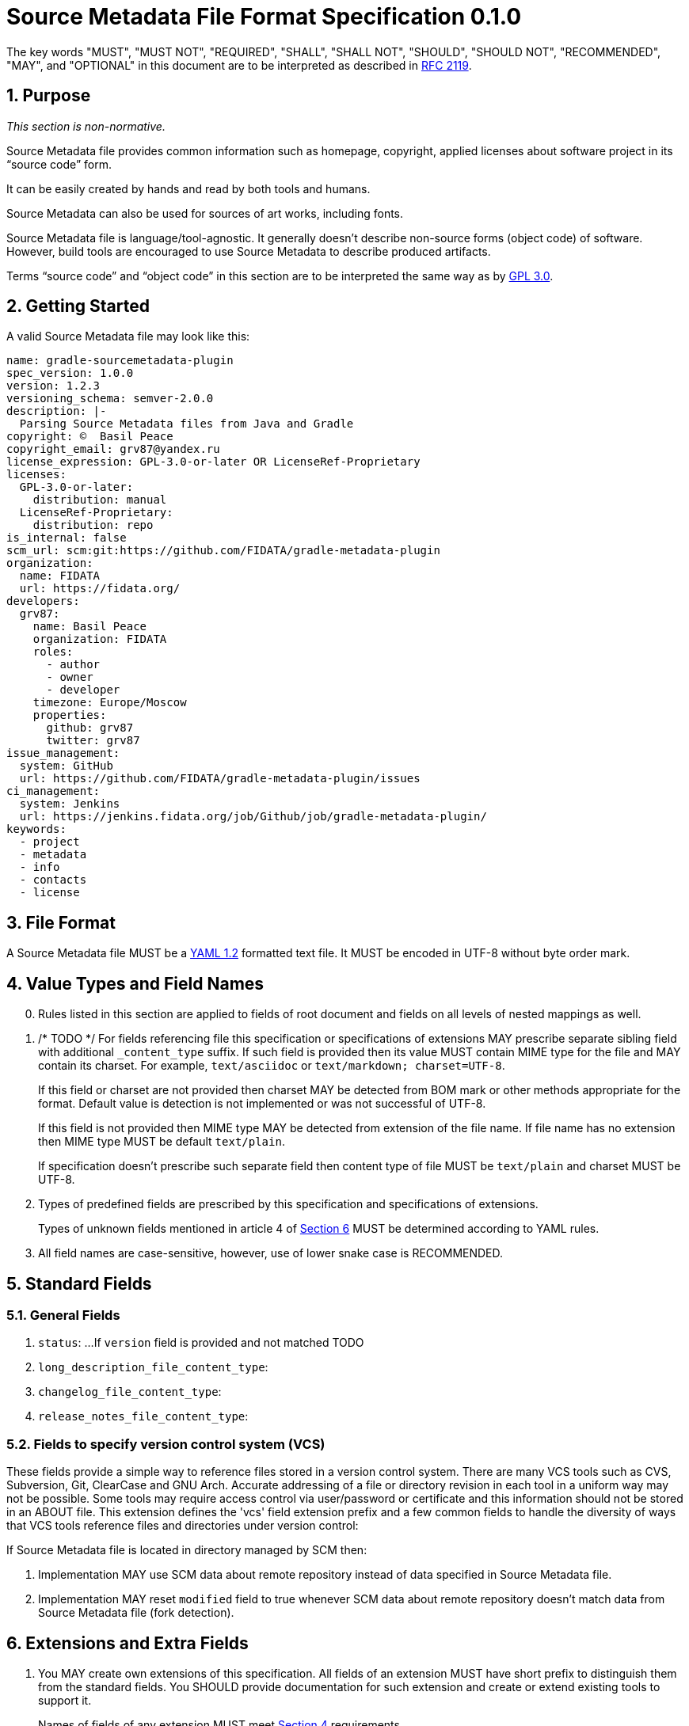 // SPDX-Copyright: ©  Basil Peace
// SPDX-License-Identifier: CC0-1.0
= Source Metadata File Format Specification 0.1.0

:sectnums:
:xrefstyle: short

The key words "MUST", "MUST NOT", "REQUIRED", "SHALL", "SHALL NOT", "SHOULD", "SHOULD NOT",
"RECOMMENDED", "MAY", and "OPTIONAL" in this document are to be interpreted
as described in https://tools.ietf.org/html/rfc2119[RFC 2119].

== Purpose

_This section is non-normative._

Source Metadata file provides common information such as homepage, copyright, applied licenses
about software project in its "`source code`" form.

It can be easily created by hands and read by both tools and humans.

Source Metadata can also be used for sources of art works, including fonts.

Source Metadata file is language/tool-agnostic. It generally doesn't describe non-source forms (object code)
of software. However, build tools are encouraged to use Source Metadata to describe produced artifacts.

Terms "`source code`" and "`object code`" in this section are to be interpreted the same way
as by https://www.gnu.org/licenses/gpl-3.0.en.html#section1[GPL 3.0].

== Getting Started

A valid Source Metadata file may look like this:

```yaml
name: gradle-sourcemetadata-plugin
spec_version: 1.0.0
version: 1.2.3
versioning_schema: semver-2.0.0
description: |-
  Parsing Source Metadata files from Java and Gradle
copyright: ©  Basil Peace
copyright_email: grv87@yandex.ru
license_expression: GPL-3.0-or-later OR LicenseRef-Proprietary
licenses:
  GPL-3.0-or-later:
    distribution: manual
  LicenseRef-Proprietary:
    distribution: repo
is_internal: false
scm_url: scm:git:https://github.com/FIDATA/gradle-metadata-plugin
organization:
  name: FIDATA
  url: https://fidata.org/
developers:
  grv87:
    name: Basil Peace
    organization: FIDATA
    roles:
      - author
      - owner
      - developer
    timezone: Europe/Moscow
    properties:
      github: grv87
      twitter: grv87
issue_management:
  system: GitHub
  url: https://github.com/FIDATA/gradle-metadata-plugin/issues
ci_management:
  system: Jenkins
  url: https://jenkins.fidata.org/job/Github/job/gradle-metadata-plugin/
keywords:
  - project
  - metadata
  - info
  - contacts
  - license
```

== File Format

A Source Metadata file MUST be a https://yaml.org/spec/1.2/spec.html[YAML 1.2] formatted text file.
It MUST be encoded in UTF-8 without byte order mark.
// TOTEST

== Value Types and Field Names

// TODO: Currently I don't check (and convert) fields in custom maps

[start=0]
. Rules listed in this section are applied to fields of root document
and fields on all levels of nested mappings as well.

. /* TODO */ For fields referencing file this specification or specifications of extensions MAY prescribe
separate sibling field with additional `_content_type` suffix.
If such field is provided then its value MUST contain MIME type for the file
and MAY contain its charset. For example, `text/asciidoc` or `text/markdown; charset=UTF-8`.
+
If this field or charset are not provided then charset MAY be detected
from BOM mark or other methods appropriate for the format.
Default value is detection is not implemented or was not successful of UTF-8.
+
If this field is not provided then MIME type MAY be detected from extension of the file name.
If file name has no extension then MIME type MUST be default `text/plain`.
+
If specification doesn't prescribe such separate field
then content type of file MUST be `text/plain` and charset MUST be UTF-8.

. Types of predefined fields are prescribed by this specification and specifications of extensions.
+
// https://github.com/asciidoctor/asciidoctor/issues/3253
// TODO xref:Unknown_fields[xrefstyle="short"] */
Types of unknown fields mentioned in article 4 of <<_extensions_and_extra_fields>>
MUST be determined according to YAML rules.

. All field names are case-sensitive, however, use of lower snake case is RECOMMENDED.

== Standard Fields

=== General Fields

. `status`: ...
If `version` field is provided and not matched TODO

. `long_description_file_content_type`:

. `changelog_file_content_type`:

. `release_notes_file_content_type`:

=== Fields to specify version control system (VCS)

These fields provide a simple way to reference files stored in a version control
system. There are many VCS tools such as CVS, Subversion, Git, ClearCase and GNU
Arch. Accurate addressing of a file or directory revision in each tool in a
uniform way may not be possible. Some tools may require access control via
user/password or certificate and this information should not be stored in an
ABOUT file. This extension defines the 'vcs' field extension prefix and a few
common fields to handle the diversity of ways that VCS tools reference files and
directories under version control:

// TODO: web-browseable URL
// TODO: developer_connection_url


If Source Metadata file is located in directory managed by SCM then:

. Implementation MAY use SCM data about remote repository instead of data specified in Source Metadata file.

. Implementation MAY reset `modified` field to true whenever SCM data about remote repository doesn't match data
from Source Metadata file (fork detection).

== Extensions and Extra Fields

. You MAY create own extensions of this specification. All fields of an extension MUST have
short prefix to distinguish them from the standard fields. You SHOULD provide documentation for
such extension and create or extend existing tools to support it.
+
Names of fields of any extension MUST meet <<_value_types_and_field_names>> requirements.

. Extensions MAY specify new fields as for both root document and for nested mappings on any level.

. Extensions SHOULD group interconnected fields to mappings.

. [[Unknown_fields]] Implementation MUST either ignore any fields with unknown names or parse them
as _extra_ dynamically-typed fields.

== Specification Versions

. Version of Source Metadata specification used to create a file MUST be mentioned
in `spec_version` field. TODO

. This specification is versioned according to SemVer 2.0.0.

. Implementation of any version of this specification SHOULD be able to read files
written with any previous major version of this specification.

. Implementation of any version of this specification MUST report an error when it parses Source Metadata
with major version of `spec_version` greater than major version of implemented version.

== File Name and Location

Source Metadata file MUST be stored in project's source code.

By default Source Metadata file MUST be stored in the root directory of project sources
and MUST have the name `sourcemetadata.yaml`.

== Additional Requirements

Project sources MUST have license files placed and tagged according to
https://reuse.software/practices/2.0/index.html#1-provide-the-exact-text-of-each-license-used[Section 1
of REUSE practices].

Implementation MUST provide mapping of licenses and their files.

Implementation MUST also provide mapping of licenses and their names, URLs and comments.
To achieve this, in addition to REUSE Practices:

// TODO: `Valid` prefix ?
1. Headers of non-SPDX-listed licenses MUST have SPDX tag `LicenseName` described by
Section https://spdx.org/spdx-specification-21-web-version#h.19c6y18[6.3]
of SPDX Specification 2.1.

2. Headers of non-SPDX-listed licenses MAY have the following SPDX tags:
+
--
 * `LicenseCrossReference`: URL to the license text

 * `LicenseComment`
--
+
described by Sections https://spdx.org/spdx-specification-21-web-version#h.3tbugp1[6.4] and
https://spdx.org/spdx-specification-21-web-version#h.28h4qwu[6.5]
of SPDX Specification 2.1 respectively.

3. For SPDX-listed licenses values of `LicenseName`, `LicenseCrossReference` and `LicenseComments` tags SHOULD be got
from SPDX license list.

== Acknowledgments and Differences with Other Existing Solutions

* The idea goes to

* Polyglot Maven

* ClearlyDefined
